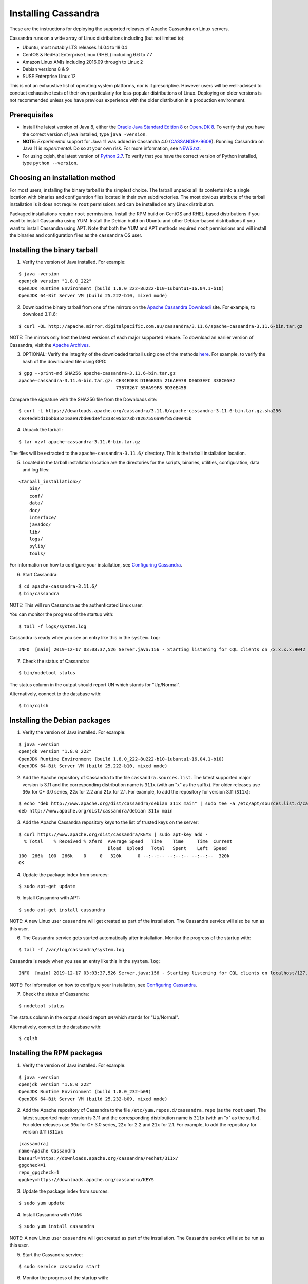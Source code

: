 .. Licensed to the Apache Software Foundation (ASF) under one
.. or more contributor license agreements.  See the NOTICE file
.. distributed with this work for additional information
.. regarding copyright ownership.  The ASF licenses this file
.. to you under the Apache License, Version 2.0 (the
.. "License"); you may not use this file except in compliance
.. with the License.  You may obtain a copy of the License at
..
..     http://www.apache.org/licenses/LICENSE-2.0
..
.. Unless required by applicable law or agreed to in writing, software
.. distributed under the License is distributed on an "AS IS" BASIS,
.. WITHOUT WARRANTIES OR CONDITIONS OF ANY KIND, either express or implied.
.. See the License for the specific language governing permissions and
.. limitations under the License.

.. highlight:: none

Installing Cassandra
--------------------

These are the instructions for deploying the supported releases of Apache Cassandra on Linux servers.

Cassandra runs on a wide array of Linux distributions including (but not limited to):

- Ubuntu, most notably LTS releases 14.04 to 18.04
- CentOS & RedHat Enterprise Linux (RHEL) including 6.6 to 7.7
- Amazon Linux AMIs including 2016.09 through to Linux 2
- Debian versions 8 & 9
- SUSE Enterprise Linux 12

This is not an exhaustive list of operating system platforms, nor is it prescriptive. However users will be
well-advised to conduct exhaustive tests of their own particularly for less-popular distributions of Linux.
Deploying on older versions is not recommended unless you have previous experience with the older distribution
in a production environment.

Prerequisites
^^^^^^^^^^^^^

- Install the latest version of Java 8, either the `Oracle Java Standard Edition 8
  <http://www.oracle.com/technetwork/java/javase/downloads/index.html>`__ or `OpenJDK 8 <http://openjdk.java.net/>`__. To
  verify that you have the correct version of java installed, type ``java -version``.
- **NOTE**: *Experimental* support for Java 11 was added in Cassandra 4.0 (`CASSANDRA-9608 <https://issues.apache.org/jira/browse/CASSANDRA-9608>`__).
  Running Cassandra on Java 11 is *experimental*. Do so at your own risk. For more information, see
  `NEWS.txt <https://github.com/apache/cassandra/blob/trunk/NEWS.txt>`__.
- For using cqlsh, the latest version of `Python 2.7 <https://www.python.org/downloads/>`__. To verify that you have
  the correct version of Python installed, type ``python --version``.

Choosing an installation method
^^^^^^^^^^^^^^^^^^^^^^^^^^^^^^^

For most users, installing the binary tarball is the simplest choice. The tarball unpacks all its contents
into a single location with binaries and configuration files located in their own subdirectories. The most
obvious attribute of the tarball installation is it does not require ``root`` permissions and can be
installed on any Linux distribution.

Packaged installations require ``root`` permissions. Install the RPM build on CentOS and RHEL-based
distributions if you want to install Cassandra using YUM. Install the Debian build on Ubuntu and other
Debian-based distributions if you want to install Cassandra using APT. Note that both the YUM and APT
methods required ``root`` permissions and will install the binaries and configuration files as the
``cassandra`` OS user.

Installing the binary tarball
^^^^^^^^^^^^^^^^^^^^^^^^^^^^^

1. Verify the version of Java installed. For example:

::

   $ java -version
   openjdk version "1.8.0_222"
   OpenJDK Runtime Environment (build 1.8.0_222-8u222-b10-1ubuntu1~16.04.1-b10)
   OpenJDK 64-Bit Server VM (build 25.222-b10, mixed mode)

2. Download the binary tarball from one of the mirrors on the `Apache Cassandra Downloadi <http://cassandra.apache.org/download/>`__
   site. For example, to download 3.11.6:

::

   $ curl -OL http://apache.mirror.digitalpacific.com.au/cassandra/3.11.6/apache-cassandra-3.11.6-bin.tar.gz

NOTE: The mirrors only host the latest versions of each major supported release. To download an earlier
version of Cassandra, visit the `Apache Archives <http://archive.apache.org/dist/cassandra/>`__.

3. OPTIONAL: Verify the integrity of the downloaded tarball using one of the methods `here <https://www.apache.org/dyn/closer.cgi#verify>`__.
   For example, to verify the hash of the downloaded file using GPG:

::

   $ gpg --print-md SHA256 apache-cassandra-3.11.6-bin.tar.gz 
   apache-cassandra-3.11.6-bin.tar.gz: CE34EDEB D1B6BB35 216AE97B D06D3EFC 338C05B2
                                       73B78267 556A99F8 5D30E45B

Compare the signature with the SHA256 file from the Downloads site:

::

   $ curl -L https://downloads.apache.org/cassandra/3.11.6/apache-cassandra-3.11.6-bin.tar.gz.sha256
   ce34edebd1b6bb35216ae97bd06d3efc338c05b273b78267556a99f85d30e45b

4. Unpack the tarball:

::

   $ tar xzvf apache-cassandra-3.11.6-bin.tar.gz

The files will be extracted to the ``apache-cassandra-3.11.6/`` directory. This is the tarball installation
location.

5. Located in the tarball installation location are the directories for the scripts, binaries, utilities, configuration, data and log files:

::

   <tarball_installation>/
       bin/
       conf/
       data/
       doc/
       interface/
       javadoc/
       lib/
       logs/
       pylib/
       tools/
       
For information on how to configure your installation, see
`Configuring Cassandra <http://cassandra.apache.org/doc/latest/getting_started/configuring.html>`__.

6. Start Cassandra:

::

   $ cd apache-cassandra-3.11.6/
   $ bin/cassandra

NOTE: This will run Cassandra as the authenticated Linux user.

You can monitor the progress of the startup with:

::

   $ tail -f logs/system.log

Cassandra is ready when you see an entry like this in the ``system.log``:

::

   INFO  [main] 2019-12-17 03:03:37,526 Server.java:156 - Starting listening for CQL clients on /x.x.x.x:9042 (unencrypted)...

7. Check the status of Cassandra:

::

   $ bin/nodetool status

The status column in the output should report UN which stands for "Up/Normal".

Alternatively, connect to the database with:

::

   $ bin/cqlsh

Installing the Debian packages
^^^^^^^^^^^^^^^^^^^^^^^^^^^^^^

1. Verify the version of Java installed. For example:

::

   $ java -version
   openjdk version "1.8.0_222"
   OpenJDK Runtime Environment (build 1.8.0_222-8u222-b10-1ubuntu1~16.04.1-b10)
   OpenJDK 64-Bit Server VM (build 25.222-b10, mixed mode)

2. Add the Apache repository of Cassandra to the file ``cassandra.sources.list``. The latest supported
   major version is 3.11 and the corresponding distribution name is ``311x`` (with an "x" as the suffix).
   For older releases use ``30x`` for C* 3.0 series, ``22x`` for 2.2 and ``21x`` for 2.1.  For example,
   to add the repository for version 3.11 (``311x``):

::

   $ echo "deb http://www.apache.org/dist/cassandra/debian 311x main" | sudo tee -a /etc/apt/sources.list.d/cassandra.sources.list
   deb http://www.apache.org/dist/cassandra/debian 311x main

3. Add the Apache Cassandra repository keys to the list of trusted keys on the server:

::

   $ curl https://www.apache.org/dist/cassandra/KEYS | sudo apt-key add -
     % Total    % Received % Xferd  Average Speed   Time    Time     Time  Current
                                    Dload  Upload   Total   Spent    Left  Speed
   100  266k  100  266k    0     0   320k      0 --:--:-- --:--:-- --:--:--  320k
   OK

4. Update the package index from sources:

::

   $ sudo apt-get update

5. Install Cassandra with APT:

::

   $ sudo apt-get install cassandra


NOTE: A new Linux user ``cassandra`` will get created as part of the installation. The Cassandra service
will also be run as this user.

6. The Cassandra service gets started automatically after installation. Monitor the progress of
   the startup with:

::

   $ tail -f /var/log/cassandra/system.log

Cassandra is ready when you see an entry like this in the ``system.log``:

::

   INFO  [main] 2019-12-17 03:03:37,526 Server.java:156 - Starting listening for CQL clients on localhost/127.0.0.1:9042 (unencrypted)...

NOTE: For information on how to configure your installation, see
`Configuring Cassandra <http://cassandra.apache.org/doc/latest/getting_started/configuring.html>`__.

7. Check the status of Cassandra:

::

   $ nodetool status

The status column in the output should report ``UN`` which stands for "Up/Normal".

Alternatively, connect to the database with:

::

   $ cqlsh
   
Installing the RPM packages
^^^^^^^^^^^^^^^^^^^^^^^^^^^

1. Verify the version of Java installed. For example:

::

   $ java -version
   openjdk version "1.8.0_222"
   OpenJDK Runtime Environment (build 1.8.0_232-b09)
   OpenJDK 64-Bit Server VM (build 25.232-b09, mixed mode)

2. Add the Apache repository of Cassandra to the file ``/etc/yum.repos.d/cassandra.repo`` (as the ``root`` user). The latest supported
   major version is 3.11 and the corresponding distribution name is ``311x`` (with an "x" as the suffix).
   For older releases use ``30x`` for C* 3.0 series, ``22x`` for 2.2 and ``21x`` for 2.1.  For example, 
   to add the repository for version 3.11 (``311x``):

::

   [cassandra]
   name=Apache Cassandra
   baseurl=https://downloads.apache.org/cassandra/redhat/311x/
   gpgcheck=1
   repo_gpgcheck=1
   gpgkey=https://downloads.apache.org/cassandra/KEYS

3. Update the package index from sources:

::

   $ sudo yum update

4. Install Cassandra with YUM:

::

   $ sudo yum install cassandra


NOTE: A new Linux user ``cassandra`` will get created as part of the installation. The Cassandra service
will also be run as this user.

5. Start the Cassandra service:

::

   $ sudo service cassandra start

6. Monitor the progress of the startup with:

::

   $ tail -f /var/log/cassandra/system.log

Cassandra is ready when you see an entry like this in the ``system.log``:

::

   INFO  [main] 2019-12-17 03:03:37,526 Server.java:156 - Starting listening for CQL clients on localhost/127.0.0.1:9042 (unencrypted)...

NOTE: For information on how to configure your installation, see
`Configuring Cassandra <http://cassandra.apache.org/doc/latest/getting_started/configuring.html>`__.

7. Check the status of Cassandra:

::

   $ nodetool status

The status column in the output should report ``UN`` which stands for "Up/Normal".

Alternatively, connect to the database with:

::

   $ cqlsh

Further installation info
^^^^^^^^^^^^^^^^^^^^^^^^^

For help with installation issues, see the `Troubleshooting <http://cassandra.apache.org/doc/latest/troubleshooting/index.html>`__ section.


